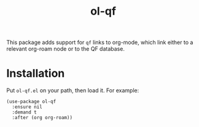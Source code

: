 #+TITLE: ol-qf

This package adds support for ~qf~ links to org-mode, which link either to a relevant org-roam node or to the QF database.

* Installation

Put ~ol-qf.el~ on your path, then load it. For example:

#+begin_src elisp
(use-package ol-qf
  :ensure nil
  :demand t
  :after (org org-roam))
#+end_src
